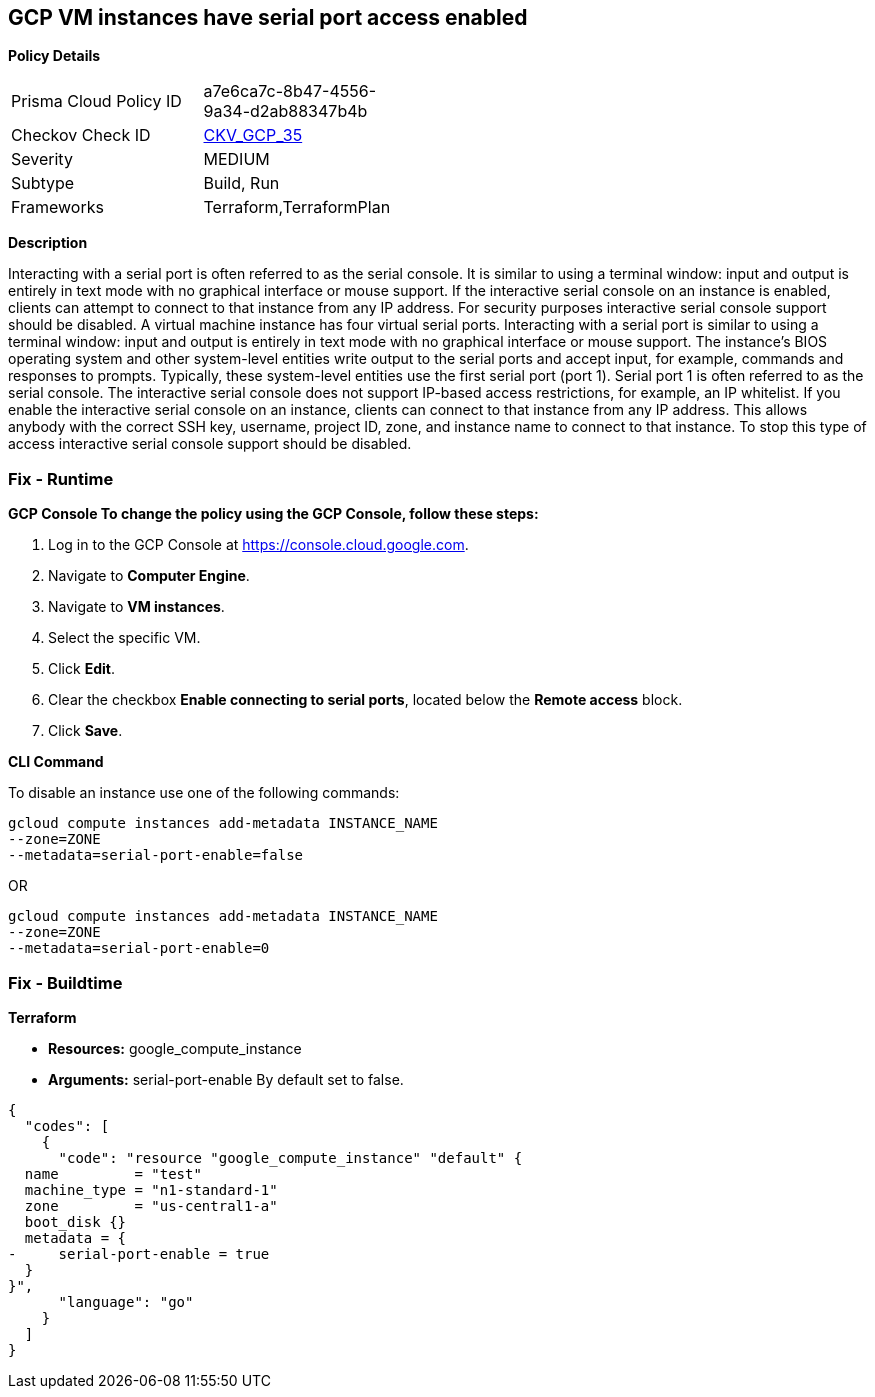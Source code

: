 == GCP VM instances have serial port access enabled


*Policy Details* 

[width=45%]
[cols="1,1"]
|=== 
|Prisma Cloud Policy ID 
| a7e6ca7c-8b47-4556-9a34-d2ab88347b4b

|Checkov Check ID 
| https://github.com/bridgecrewio/checkov/tree/master/checkov/terraform/checks/resource/gcp/GoogleComputeSerialPorts.py[CKV_GCP_35]

|Severity
|MEDIUM

|Subtype
|Build, Run

|Frameworks
|Terraform,TerraformPlan

|=== 



*Description* 


Interacting with a serial port is often referred to as the serial console.
It is similar to using a terminal window: input and output is entirely in text mode with no graphical interface or mouse support.
If the interactive serial console on an instance is enabled, clients can attempt to connect to that instance from any IP address.
For security purposes interactive serial console support should be disabled.
A virtual machine instance has four virtual serial ports.
Interacting with a serial port is similar to using a terminal window: input and output is entirely in text mode with no graphical interface or mouse support.
The instance's BIOS operating system and other system-level entities write output to the serial ports and accept input, for example, commands and responses to prompts.
Typically, these system-level entities use the first serial port (port 1).
Serial port 1 is often referred to as the serial console.
The interactive serial console does not support IP-based access restrictions, for example, an IP whitelist.
If you enable the interactive serial console on an instance, clients can connect to that instance from any IP address.
This allows anybody with the correct SSH key, username, project ID, zone, and instance name to connect to that instance.
To stop this type of access interactive serial console support should be disabled.

=== Fix - Runtime


*GCP Console To change the policy using the GCP Console, follow these steps:* 



. Log in to the GCP Console at https://console.cloud.google.com.

. Navigate to *Computer Engine*.

. Navigate to *VM instances*.

. Select the specific VM.

. Click *Edit*.

. Clear the checkbox *Enable connecting to serial ports*, located below the *Remote access* block.

. Click *Save*.


*CLI Command* 


To disable an instance use one of the following commands:
----
gcloud compute instances add-metadata INSTANCE_NAME
--zone=ZONE
--metadata=serial-port-enable=false
----
OR
----
gcloud compute instances add-metadata INSTANCE_NAME
--zone=ZONE
--metadata=serial-port-enable=0
----

=== Fix - Buildtime


*Terraform* 


* *Resources:* google_compute_instance
* *Arguments:* serial-port-enable By default set to false.


[source,go]
----
{
  "codes": [
    {
      "code": "resource "google_compute_instance" "default" {
  name         = "test"
  machine_type = "n1-standard-1"
  zone         = "us-central1-a"
  boot_disk {}
  metadata = {
-     serial-port-enable = true
  }
}",
      "language": "go"
    }
  ]
}
----
